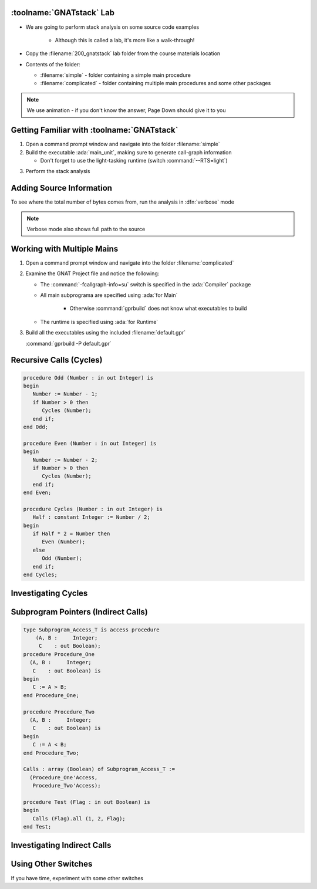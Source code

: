---------------------------
:toolname:`GNATstack` Lab
---------------------------

* We are going to perform stack analysis on some source code examples

   * Although this is called a lab, it's more like a walk-through!

* Copy the :filename:`200_gnatstack` lab folder from the course materials location

* Contents of the folder:

  * :filename:`simple` - folder containing a simple main procedure
  * :filename:`complicated` - folder containing multiple main procedures and some other packages

.. note:: We use animation - if you don't know the answer, Page Down should give it to you

---------------------------------------------
Getting Familiar with :toolname:`GNATstack`
---------------------------------------------

1. Open a command prompt window and navigate into the folder :filename:`simple`

2. Build the executable :ada:`main_unit`, making sure to generate call-graph information

   * Don't forget to use the light-tasking runtime (switch :command:`--RTS=light`)

.. container:: animate 2-

   :command:`gprbuild --RTS=light main_unit.adb -cargs -fcallgraph-info=su`

3. Perform the stack analysis

.. container:: animate 3-

   :command:`gnatstack *.ci`

   ::

      main : total 224 bytes
       +-> main
       +-> main_unit
       +-> main_unit.inverse

   The numbers may be different, but the calls should match

---------------------------
Adding Source Information
---------------------------

To see where the total number of bytes comes from, run the analysis in :dfn:`verbose` mode

.. container:: animate 2-

   :command:`gnatstack -v *.ci`

   ::

      +-> main at main:b__main_unit.adb:20:4 : 64 bytes
      +-> main_unit at Main_Unit:L:\\main_unit.adb:1:1,
          ada_main_program:b__main_unit.adb:17:14 : 96 bytes
      +-> main_unit.inverse at Inverse:L:\\main_unit.adb:4:4 : 64 bytes

.. note:: Verbose mode also shows full path to the source

-----------------------------
Working with Multiple Mains
-----------------------------

1. Open a command prompt window and navigate into the folder :filename:`complicated`

2. Examine the GNAT Project file and notice the following:

   * The :command:`-fcallgraph-info=su` switch is specified in the :ada:`Compiler` package
   * All main subprograma are specified using :ada:`for Main`

      * Otherwise :command:`gprbuild` does not know what executables to build

   * The runtime is specified using :ada:`for Runtime`

3. Build all the executables using the included :filename:`default.gpr`

   :command:`gprbuild -P default.gpr`

--------------------------
Recursive Calls (Cycles)
--------------------------

.. code:: Ada

   procedure Odd (Number : in out Integer) is
   begin
      Number := Number - 1;
      if Number > 0 then
         Cycles (Number);
      end if;
   end Odd;

   procedure Even (Number : in out Integer) is
   begin
      Number := Number - 2;
      if Number > 0 then
         Cycles (Number);
      end if;
   end Even;

   procedure Cycles (Number : in out Integer) is
      Half : constant Integer := Number / 2;
   begin
      if Half * 2 = Number then
         Even (Number);
      else
         Odd (Number);
      end if;
   end Cycles;

----------------------
Investigating Cycles
----------------------

.. container:: animate 1-

   1. Perform the stack analysis for :ada:`Cycles_Main`

.. container:: animate 2-

   :command:`gnatstack -e cycles_main *.ci`

   ::

      Worst case analysis is *not* accurate because of cycles, external calls. Use -Wa for details.

      Accumulated stack usage information for entry points

      cycles_main : total 176+? bytes
       +-> cycles_main
       +-> cycles_example.cycles *
       +-> cycles_example.odd *
       +-> <__gnat_last_chance_handler> *

   2. Notice the warning indicating to use :command:`-Wa` for details - try that.

.. container:: animate 3-

   :command:`gnatstack -Wa -e cycles_main *.ci`

   Notice the added information

   ::

      List of reachable cycles:

      <c1> cycles_example.cycles
       +-> cycles_example.cycles
       +-> cycles_example.even
       +-> cycles_example.cycles

      <c2> cycles_example.cycles
       +-> cycles_example.cycles
       +-> cycles_example.odd
       +-> cycles_example.cycles

--------------------------------------
Subprogram Pointers (Indirect Calls)
--------------------------------------

.. code:: Ada

   type Subprogram_Access_T is access procedure
       (A, B :     Integer;
        C    : out Boolean);
   procedure Procedure_One
     (A, B :     Integer;
      C    : out Boolean) is
   begin
      C := A > B;
   end Procedure_One;

   procedure Procedure_Two
     (A, B :     Integer;
      C    : out Boolean) is
   begin
      C := A < B;
   end Procedure_Two;

   Calls : array (Boolean) of Subprogram_Access_T :=
     (Procedure_One'Access,
      Procedure_Two'Access);

   procedure Test (Flag : in out Boolean) is
   begin
      Calls (Flag).all (1, 2, Flag);
   end Test;

------------------------------
Investigating Indirect Calls
------------------------------

.. container:: animate 1-

   1. Perform the stack analysis for :ada:`Indirect_Main`

.. container:: animate 2-

   :command:`gnatstack -e indirect_main *.ci`

   ::

      Worst case analysis is *not* accurate because of external calls, indirect calls. Use -Wa for details.

      Accumulated stack usage information for entry points

      indirect_main : total 112+? bytes
       +-> indirect_main
       +-> indirect_example.test
       +-> indirect call *

   2. Notice the warning indicating to use :command:`-Wa` for details - try that.

.. container:: animate 3-

   :command:`gnatstack -Wa -e indirect_main *.ci`

   Notice the added information

   ::

      List of reachable external subprograms:

        <__gnat_last_chance_handler>

      List of reachable and unresolved indirect (including dispatching) calls:

        1 indirect call in: indirect_example.test
          at L:\indirect_example.adb:26

----------------------
Using Other Switches
----------------------

If you have time, experiment with some other switches

.. container:: animate 1-

   * Show information for multiple main programs

.. container:: animate 2-

   :command:`gnatstack -e indirect_main,cycles_main *.ci`

.. container:: animate 1-

   * Show target for dispatching calls

.. container:: animate 3-

   :command:`gnatstack -td -e dispatching_main *.ci`
